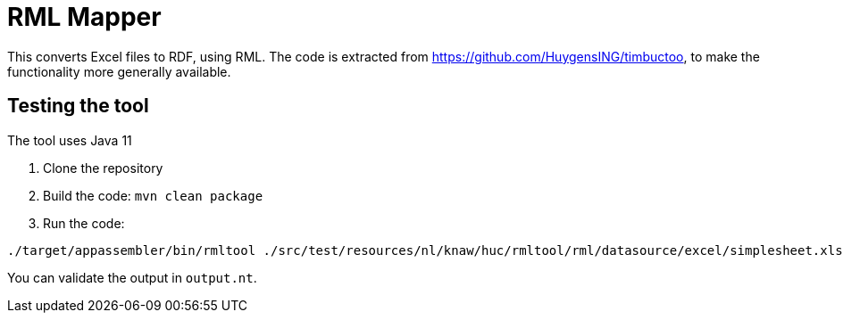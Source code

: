 = RML Mapper

This converts Excel files to RDF, using RML.
The code is extracted from https://github.com/HuygensING/timbuctoo, to make the functionality more generally available.

== Testing the tool
The tool uses Java 11

. Clone the repository
. Build the code: `mvn clean package`
. Run the code:
----
./target/appassembler/bin/rmltool ./src/test/resources/nl/knaw/huc/rmltool/rml/datasource/excel/simplesheet.xlsx ./src/test/resources/nl/knaw/huc/rmltool/rml/datasource/excel/simplesheetmapping.json
----

You can validate the output in `output.nt`.
